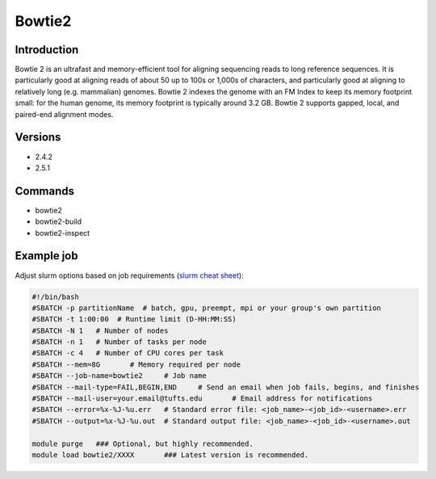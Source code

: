 #########
 Bowtie2
#########

**************
 Introduction
**************

Bowtie 2 is an ultrafast and memory-efficient tool for aligning
sequencing reads to long reference sequences. It is particularly good at
aligning reads of about 50 up to 100s or 1,000s of characters, and
particularly good at aligning to relatively long (e.g. mammalian)
genomes. Bowtie 2 indexes the genome with an FM Index to keep its memory
footprint small: for the human genome, its memory footprint is typically
around 3.2 GB. Bowtie 2 supports gapped, local, and paired-end alignment
modes.

**********
 Versions
**********

-  2.4.2
-  2.5.1

**********
 Commands
**********

-  bowtie2
-  bowtie2-build
-  bowtie2-inspect

*************
 Example job
*************

Adjust slurm options based on job requirements (`slurm cheat sheet
<https://slurm.schedmd.com/pdfs/summary.pdf>`_):

.. code::

   #!/bin/bash
   #SBATCH -p partitionName  # batch, gpu, preempt, mpi or your group's own partition
   #SBATCH -t 1:00:00  # Runtime limit (D-HH:MM:SS)
   #SBATCH -N 1   # Number of nodes
   #SBATCH -n 1   # Number of tasks per node
   #SBATCH -c 4   # Number of CPU cores per task
   #SBATCH --mem=8G       # Memory required per node
   #SBATCH --job-name=bowtie2     # Job name
   #SBATCH --mail-type=FAIL,BEGIN,END     # Send an email when job fails, begins, and finishes
   #SBATCH --mail-user=your.email@tufts.edu       # Email address for notifications
   #SBATCH --error=%x-%J-%u.err   # Standard error file: <job_name>-<job_id>-<username>.err
   #SBATCH --output=%x-%J-%u.out  # Standard output file: <job_name>-<job_id>-<username>.out

   module purge   ### Optional, but highly recommended.
   module load bowtie2/XXXX       ### Latest version is recommended.
